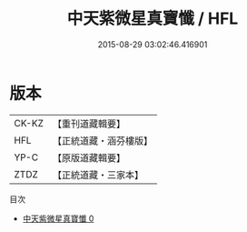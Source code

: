 #+TITLE: 中天紫微星真寶懺 / HFL

#+DATE: 2015-08-29 03:02:46.416901
* 版本
 |     CK-KZ|【重刊道藏輯要】|
 |       HFL|【正統道藏・涵芬樓版】|
 |      YP-C|【原版道藏輯要】|
 |      ZTDZ|【正統道藏・三家本】|
目次
 - [[file:KR5h0019_000.txt][中天紫微星真寶懺 0]]
